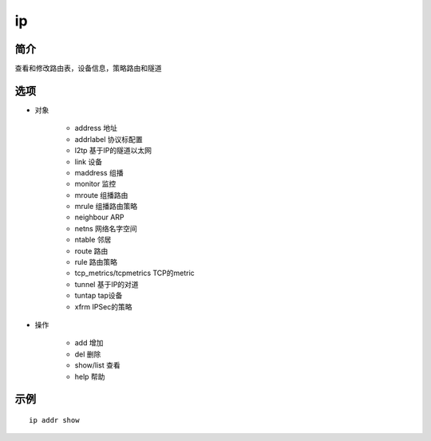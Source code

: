 ip
=====================================

简介
^^^^
查看和修改路由表，设备信息，策略路由和隧道

选项
^^^^

* 对象

    * address 地址
    * addrlabel 协议标配置
    * l2tp 基于IP的隧道以太网
    * link 设备
    * maddress 组播
    * monitor 监控
    * mroute 组播路由
    * mrule 组播路由策略
    * neighbour ARP
    * netns 网络名字空间
    * ntable 邻居
    * route 路由
    * rule 路由策略
    * tcp_metrics/tcpmetrics TCP的metric
    * tunnel 基于IP的对道
    * tuntap tap设备
    * xfrm IPSec的策略

* 操作

    * add 增加
    * del 删除
    * show/list 查看
    * help 帮助

示例
^^^^

::

    ip addr show
